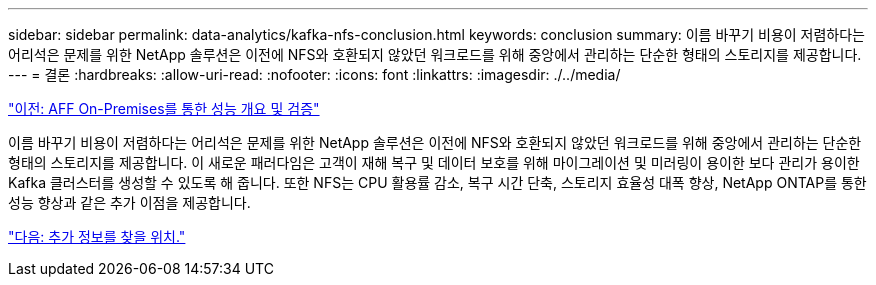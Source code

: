 ---
sidebar: sidebar 
permalink: data-analytics/kafka-nfs-conclusion.html 
keywords: conclusion 
summary: 이름 바꾸기 비용이 저렴하다는 어리석은 문제를 위한 NetApp 솔루션은 이전에 NFS와 호환되지 않았던 워크로드를 위해 중앙에서 관리하는 단순한 형태의 스토리지를 제공합니다. 
---
= 결론
:hardbreaks:
:allow-uri-read: 
:nofooter: 
:icons: font
:linkattrs: 
:imagesdir: ./../media/


link:kafka-nfs-performance-overview-and-validation-with-aff-on-premises.html["이전: AFF On-Premises를 통한 성능 개요 및 검증"]

[role="lead"]
이름 바꾸기 비용이 저렴하다는 어리석은 문제를 위한 NetApp 솔루션은 이전에 NFS와 호환되지 않았던 워크로드를 위해 중앙에서 관리하는 단순한 형태의 스토리지를 제공합니다. 이 새로운 패러다임은 고객이 재해 복구 및 데이터 보호를 위해 마이그레이션 및 미러링이 용이한 보다 관리가 용이한 Kafka 클러스터를 생성할 수 있도록 해 줍니다. 또한 NFS는 CPU 활용률 감소, 복구 시간 단축, 스토리지 효율성 대폭 향상, NetApp ONTAP를 통한 성능 향상과 같은 추가 이점을 제공합니다.

link:kafka-nfs-where-to-find-additional-information.html["다음: 추가 정보를 찾을 위치."]
